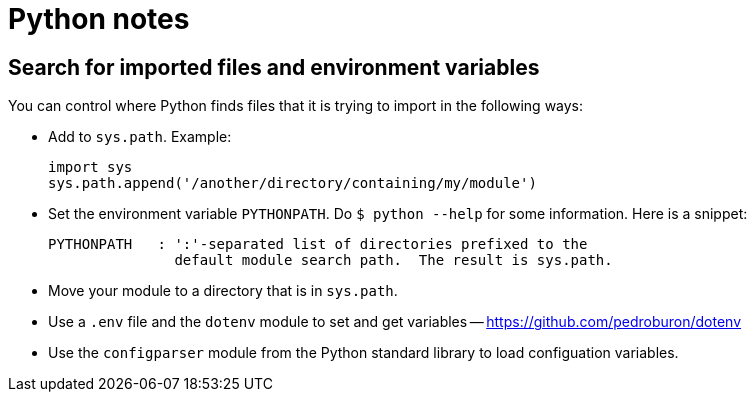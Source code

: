 = Python notes

== Search for imported files and environment variables

You can control where Python finds files that it is trying to import
in the following ways:

- Add to `sys.path`.  Example:
+
----
import sys
sys.path.append('/another/directory/containing/my/module')
----

- Set the environment variable `PYTHONPATH`.  Do
``$ python --help`` for some information.  Here is a snippet:
+
----
PYTHONPATH   : ':'-separated list of directories prefixed to the
               default module search path.  The result is sys.path.
----

- Move your module to a directory that is in `sys.path`.

- Use a `.env` file and the `dotenv` module to set and get variables --
  https://github.com/pedroburon/dotenv

- Use the `configparser` module from the Python standard library to
  load configuation variables.
